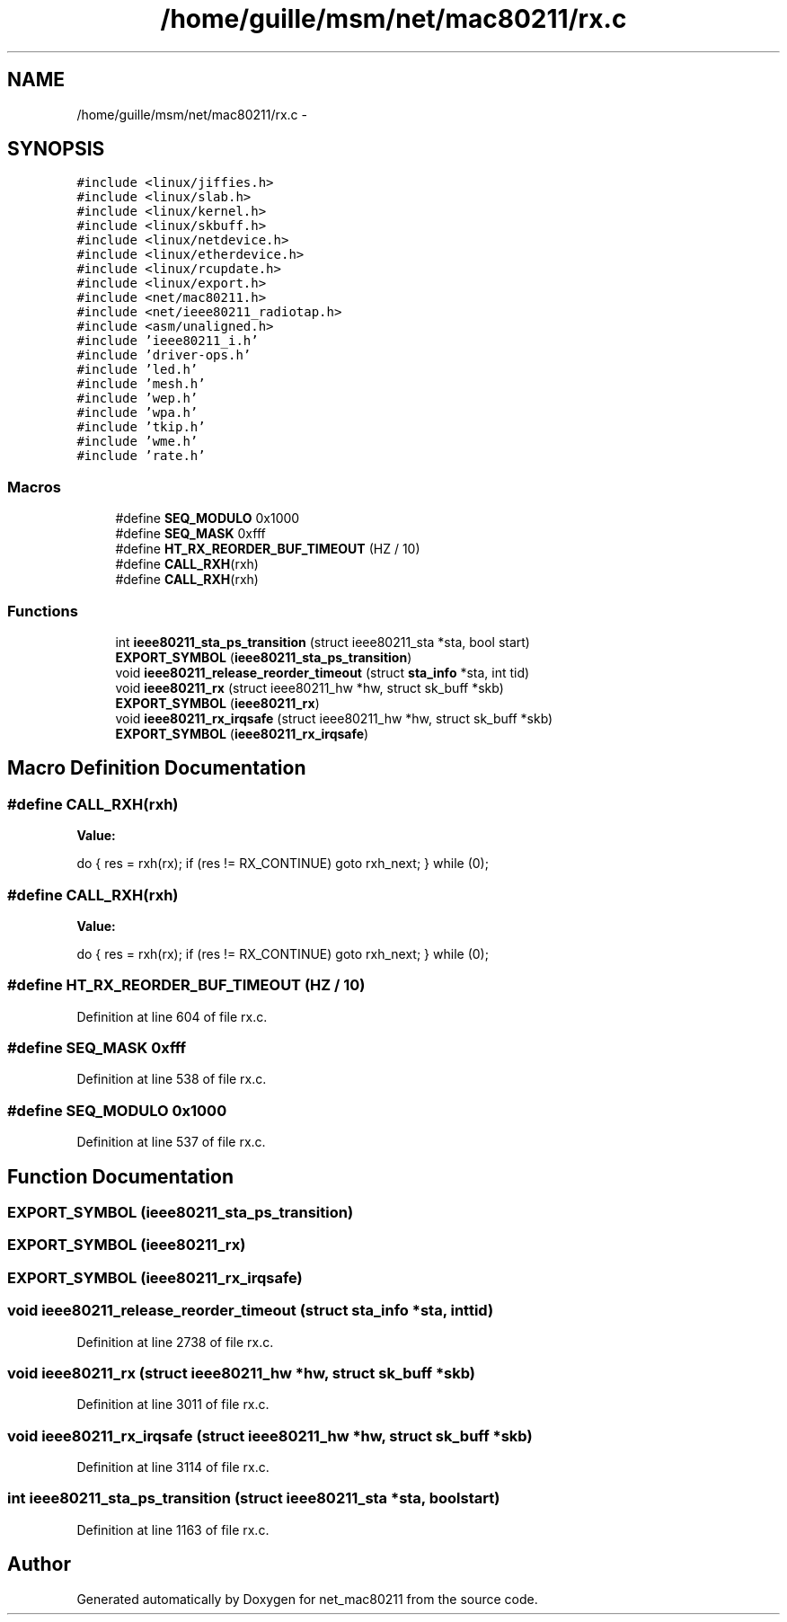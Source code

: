 .TH "/home/guille/msm/net/mac80211/rx.c" 3 "Sun Jun 1 2014" "Version 1.0" "net_mac80211" \" -*- nroff -*-
.ad l
.nh
.SH NAME
/home/guille/msm/net/mac80211/rx.c \- 
.SH SYNOPSIS
.br
.PP
\fC#include <linux/jiffies\&.h>\fP
.br
\fC#include <linux/slab\&.h>\fP
.br
\fC#include <linux/kernel\&.h>\fP
.br
\fC#include <linux/skbuff\&.h>\fP
.br
\fC#include <linux/netdevice\&.h>\fP
.br
\fC#include <linux/etherdevice\&.h>\fP
.br
\fC#include <linux/rcupdate\&.h>\fP
.br
\fC#include <linux/export\&.h>\fP
.br
\fC#include <net/mac80211\&.h>\fP
.br
\fC#include <net/ieee80211_radiotap\&.h>\fP
.br
\fC#include <asm/unaligned\&.h>\fP
.br
\fC#include 'ieee80211_i\&.h'\fP
.br
\fC#include 'driver-ops\&.h'\fP
.br
\fC#include 'led\&.h'\fP
.br
\fC#include 'mesh\&.h'\fP
.br
\fC#include 'wep\&.h'\fP
.br
\fC#include 'wpa\&.h'\fP
.br
\fC#include 'tkip\&.h'\fP
.br
\fC#include 'wme\&.h'\fP
.br
\fC#include 'rate\&.h'\fP
.br

.SS "Macros"

.in +1c
.ti -1c
.RI "#define \fBSEQ_MODULO\fP   0x1000"
.br
.ti -1c
.RI "#define \fBSEQ_MASK\fP   0xfff"
.br
.ti -1c
.RI "#define \fBHT_RX_REORDER_BUF_TIMEOUT\fP   (HZ / 10)"
.br
.ti -1c
.RI "#define \fBCALL_RXH\fP(rxh)"
.br
.ti -1c
.RI "#define \fBCALL_RXH\fP(rxh)"
.br
.in -1c
.SS "Functions"

.in +1c
.ti -1c
.RI "int \fBieee80211_sta_ps_transition\fP (struct ieee80211_sta *sta, bool start)"
.br
.ti -1c
.RI "\fBEXPORT_SYMBOL\fP (\fBieee80211_sta_ps_transition\fP)"
.br
.ti -1c
.RI "void \fBieee80211_release_reorder_timeout\fP (struct \fBsta_info\fP *sta, int tid)"
.br
.ti -1c
.RI "void \fBieee80211_rx\fP (struct ieee80211_hw *hw, struct sk_buff *skb)"
.br
.ti -1c
.RI "\fBEXPORT_SYMBOL\fP (\fBieee80211_rx\fP)"
.br
.ti -1c
.RI "void \fBieee80211_rx_irqsafe\fP (struct ieee80211_hw *hw, struct sk_buff *skb)"
.br
.ti -1c
.RI "\fBEXPORT_SYMBOL\fP (\fBieee80211_rx_irqsafe\fP)"
.br
.in -1c
.SH "Macro Definition Documentation"
.PP 
.SS "#define CALL_RXH(rxh)"
\fBValue:\fP
.PP
.nf
do {                \
        res = rxh(rx);      \
        if (res != RX_CONTINUE) \
            goto rxh_next;  \
    } while (0);
.fi
.SS "#define CALL_RXH(rxh)"
\fBValue:\fP
.PP
.nf
do {               \
        res = rxh(rx);      \
        if (res != RX_CONTINUE) \
            goto rxh_next;  \
    } while (0);
.fi
.SS "#define HT_RX_REORDER_BUF_TIMEOUT   (HZ / 10)"

.PP
Definition at line 604 of file rx\&.c\&.
.SS "#define SEQ_MASK   0xfff"

.PP
Definition at line 538 of file rx\&.c\&.
.SS "#define SEQ_MODULO   0x1000"

.PP
Definition at line 537 of file rx\&.c\&.
.SH "Function Documentation"
.PP 
.SS "EXPORT_SYMBOL (\fBieee80211_sta_ps_transition\fP)"

.SS "EXPORT_SYMBOL (\fBieee80211_rx\fP)"

.SS "EXPORT_SYMBOL (\fBieee80211_rx_irqsafe\fP)"

.SS "void ieee80211_release_reorder_timeout (struct \fBsta_info\fP *sta, inttid)"

.PP
Definition at line 2738 of file rx\&.c\&.
.SS "void ieee80211_rx (struct ieee80211_hw *hw, struct sk_buff *skb)"

.PP
Definition at line 3011 of file rx\&.c\&.
.SS "void ieee80211_rx_irqsafe (struct ieee80211_hw *hw, struct sk_buff *skb)"

.PP
Definition at line 3114 of file rx\&.c\&.
.SS "int ieee80211_sta_ps_transition (struct ieee80211_sta *sta, boolstart)"

.PP
Definition at line 1163 of file rx\&.c\&.
.SH "Author"
.PP 
Generated automatically by Doxygen for net_mac80211 from the source code\&.
